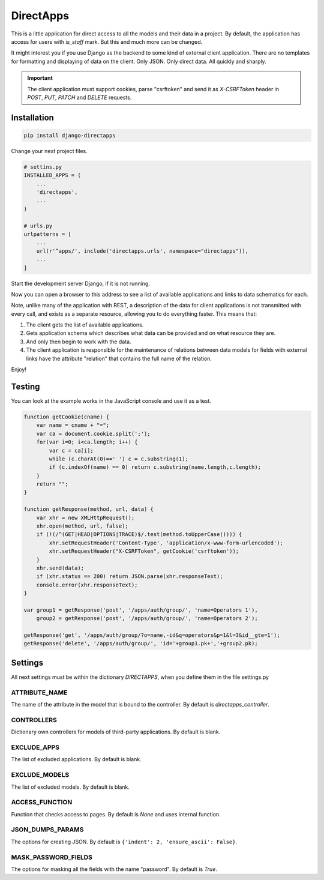DirectApps
==========

This is a little application for direct access to all the models and their
data in a project. By default, the application has access for users with
`is_staff` mark. But this and much more can be changed.

It might interest you if you use Django as the backend to some kind of
external client application. There are no templates for formatting and
displaying of data on the client. Only JSON. Only direct data. All quickly and
sharply.

.. important::
    The client application must support cookies, parse "csrftoken" and send
    it as `X-CSRFToken` header in `POST`, `PUT`, `PATCH` and `DELETE` requests.

Installation
------------

.. code-block:: shell

    pip install django-directapps

Change your next project files.

.. code-block:: python

    # settins.py
    INSTALLED_APPS = (
        ...
        'directapps',
        ...
    )

    # urls.py
    urlpatterns = [
        ...
        url(r'^apps/', include('directapps.urls', namespace="directapps")),
        ...
    ]

Start the development server Django, if it is not running.

Now you can open a browser to this address to see a list of available
applications and links to data schematics for each.

Note, unlike many of the application with REST, a description of the data for
client applications is not transmitted with every call, and exists as a
separate resource, allowing you to do everything faster. This means that:

1. The client gets the list of available applications.
2. Gets application schema which describes what data can be provided and
   on what resource they are.
3. And only then begin to work with the data.
4. The client application is responsible for the maintenance of relations
   between data models for fields with external links have the attribute
   "relation" that contains the full name of the relation.

Enjoy!

Testing
-------

You can look at the example works in the JavaScript console and use it as a test.

.. code-block:: javascript

    function getCookie(cname) {
        var name = cname + "=";
        var ca = document.cookie.split(';');
        for(var i=0; i<ca.length; i++) {
            var c = ca[i];
            while (c.charAt(0)==' ') c = c.substring(1);
            if (c.indexOf(name) == 0) return c.substring(name.length,c.length);
        }
        return "";
    }

    function getResponse(method, url, data) {
        var xhr = new XMLHttpRequest();
        xhr.open(method, url, false);
        if (!(/^(GET|HEAD|OPTIONS|TRACE)$/.test(method.toUpperCase()))) {
            xhr.setRequestHeader('Content-Type', 'application/x-www-form-urlencoded');
            xhr.setRequestHeader("X-CSRFToken", getCookie('csrftoken'));
        }
        xhr.send(data);
        if (xhr.status == 200) return JSON.parse(xhr.responseText);
        console.error(xhr.responseText);
    }

    var group1 = getResponse('post', '/apps/auth/group/', 'name=Operators 1'),
        group2 = getResponse('post', '/apps/auth/group/', 'name=Operators 2');

    getResponse('get', '/apps/auth/group/?o=name,-id&q=operators&p=1&l=3&id__gte=1');
    getResponse('delete', '/apps/auth/group/', 'id='+group1.pk+','+group2.pk);


Settings
--------

All next settings must be within the dictionary `DIRECTAPPS`, when you
define them in the file settings.py

ATTRIBUTE_NAME
~~~~~~~~~~~~~~
The name of the attribute in the model that is bound to the controller.
By default is `directapps_controller`.

CONTROLLERS
~~~~~~~~~~~
Dictionary own controllers for models of third-party applications.
By default is blank.

EXCLUDE_APPS
~~~~~~~~~~~~
The list of excluded applications.
By default is blank.

EXCLUDE_MODELS
~~~~~~~~~~~~~~
The list of excluded models.
By default is blank.

ACCESS_FUNCTION
~~~~~~~~~~~~~~~
Function that checks access to pages.
By default is `None` and uses internal function.

JSON_DUMPS_PARAMS
~~~~~~~~~~~~~~~~~
The options for creating JSON.
By default is ``{'indent': 2, 'ensure_ascii': False}``.

MASK_PASSWORD_FIELDS
~~~~~~~~~~~~~~~~~~~~
The options for masking all the fields with the name "password".
By default is `True`.

